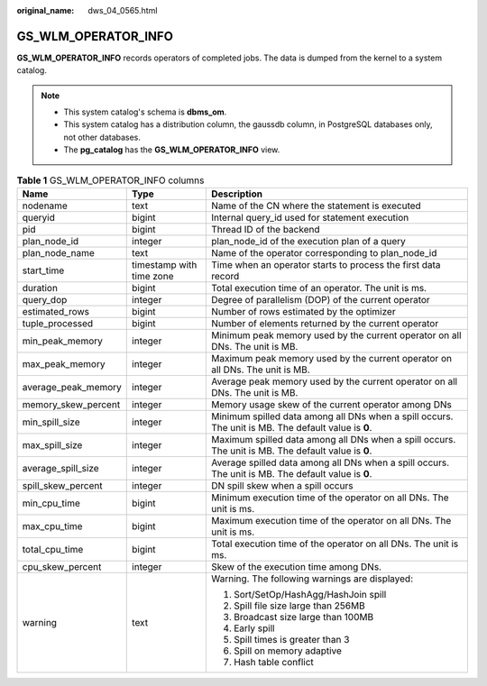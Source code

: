 :original_name: dws_04_0565.html

.. _dws_04_0565:

GS_WLM_OPERATOR_INFO
====================

**GS_WLM_OPERATOR_INFO** records operators of completed jobs. The data is dumped from the kernel to a system catalog.

.. note::

   -  This system catalog's schema is **dbms_om**.
   -  This system catalog has a distribution column, the gaussdb column, in PostgreSQL databases only, not other databases.
   -  The **pg_catalog** has the **GS_WLM_OPERATOR_INFO** view.

.. _en-us_topic_0000001098814722__ta2c1b3b6469742cd9a313f0843410206:

.. table:: **Table 1** GS_WLM_OPERATOR_INFO columns

   +-----------------------+--------------------------+-----------------------------------------------------------------------------------------------------+
   | Name                  | Type                     | Description                                                                                         |
   +=======================+==========================+=====================================================================================================+
   | nodename              | text                     | Name of the CN where the statement is executed                                                      |
   +-----------------------+--------------------------+-----------------------------------------------------------------------------------------------------+
   | queryid               | bigint                   | Internal query_id used for statement execution                                                      |
   +-----------------------+--------------------------+-----------------------------------------------------------------------------------------------------+
   | pid                   | bigint                   | Thread ID of the backend                                                                            |
   +-----------------------+--------------------------+-----------------------------------------------------------------------------------------------------+
   | plan_node_id          | integer                  | plan_node_id of the execution plan of a query                                                       |
   +-----------------------+--------------------------+-----------------------------------------------------------------------------------------------------+
   | plan_node_name        | text                     | Name of the operator corresponding to plan_node_id                                                  |
   +-----------------------+--------------------------+-----------------------------------------------------------------------------------------------------+
   | start_time            | timestamp with time zone | Time when an operator starts to process the first data record                                       |
   +-----------------------+--------------------------+-----------------------------------------------------------------------------------------------------+
   | duration              | bigint                   | Total execution time of an operator. The unit is ms.                                                |
   +-----------------------+--------------------------+-----------------------------------------------------------------------------------------------------+
   | query_dop             | integer                  | Degree of parallelism (DOP) of the current operator                                                 |
   +-----------------------+--------------------------+-----------------------------------------------------------------------------------------------------+
   | estimated_rows        | bigint                   | Number of rows estimated by the optimizer                                                           |
   +-----------------------+--------------------------+-----------------------------------------------------------------------------------------------------+
   | tuple_processed       | bigint                   | Number of elements returned by the current operator                                                 |
   +-----------------------+--------------------------+-----------------------------------------------------------------------------------------------------+
   | min_peak_memory       | integer                  | Minimum peak memory used by the current operator on all DNs. The unit is MB.                        |
   +-----------------------+--------------------------+-----------------------------------------------------------------------------------------------------+
   | max_peak_memory       | integer                  | Maximum peak memory used by the current operator on all DNs. The unit is MB.                        |
   +-----------------------+--------------------------+-----------------------------------------------------------------------------------------------------+
   | average_peak_memory   | integer                  | Average peak memory used by the current operator on all DNs. The unit is MB.                        |
   +-----------------------+--------------------------+-----------------------------------------------------------------------------------------------------+
   | memory_skew_percent   | integer                  | Memory usage skew of the current operator among DNs                                                 |
   +-----------------------+--------------------------+-----------------------------------------------------------------------------------------------------+
   | min_spill_size        | integer                  | Minimum spilled data among all DNs when a spill occurs. The unit is MB. The default value is **0**. |
   +-----------------------+--------------------------+-----------------------------------------------------------------------------------------------------+
   | max_spill_size        | integer                  | Maximum spilled data among all DNs when a spill occurs. The unit is MB. The default value is **0**. |
   +-----------------------+--------------------------+-----------------------------------------------------------------------------------------------------+
   | average_spill_size    | integer                  | Average spilled data among all DNs when a spill occurs. The unit is MB. The default value is **0**. |
   +-----------------------+--------------------------+-----------------------------------------------------------------------------------------------------+
   | spill_skew_percent    | integer                  | DN spill skew when a spill occurs                                                                   |
   +-----------------------+--------------------------+-----------------------------------------------------------------------------------------------------+
   | min_cpu_time          | bigint                   | Minimum execution time of the operator on all DNs. The unit is ms.                                  |
   +-----------------------+--------------------------+-----------------------------------------------------------------------------------------------------+
   | max_cpu_time          | bigint                   | Maximum execution time of the operator on all DNs. The unit is ms.                                  |
   +-----------------------+--------------------------+-----------------------------------------------------------------------------------------------------+
   | total_cpu_time        | bigint                   | Total execution time of the operator on all DNs. The unit is ms.                                    |
   +-----------------------+--------------------------+-----------------------------------------------------------------------------------------------------+
   | cpu_skew_percent      | integer                  | Skew of the execution time among DNs.                                                               |
   +-----------------------+--------------------------+-----------------------------------------------------------------------------------------------------+
   | warning               | text                     | Warning. The following warnings are displayed:                                                      |
   |                       |                          |                                                                                                     |
   |                       |                          | #. Sort/SetOp/HashAgg/HashJoin spill                                                                |
   |                       |                          | #. Spill file size large than 256MB                                                                 |
   |                       |                          | #. Broadcast size large than 100MB                                                                  |
   |                       |                          | #. Early spill                                                                                      |
   |                       |                          | #. Spill times is greater than 3                                                                    |
   |                       |                          | #. Spill on memory adaptive                                                                         |
   |                       |                          | #. Hash table conflict                                                                              |
   +-----------------------+--------------------------+-----------------------------------------------------------------------------------------------------+

